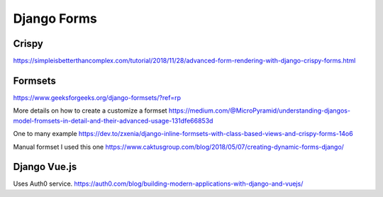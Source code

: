 Django Forms
--------------

Crispy
=======

https://simpleisbetterthancomplex.com/tutorial/2018/11/28/advanced-form-rendering-with-django-crispy-forms.html

Formsets
=========

https://www.geeksforgeeks.org/django-formsets/?ref=rp

More details on how to create a customize a formset
https://medium.com/@MicroPyramid/understanding-djangos-model-fromsets-in-detail-and-their-advanced-usage-131dfe66853d

One to many example
https://dev.to/zxenia/django-inline-formsets-with-class-based-views-and-crispy-forms-14o6

Manual formset
I used this one
https://www.caktusgroup.com/blog/2018/05/07/creating-dynamic-forms-django/


Django Vue.js
==============
Uses Auth0 service.
https://auth0.com/blog/building-modern-applications-with-django-and-vuejs/